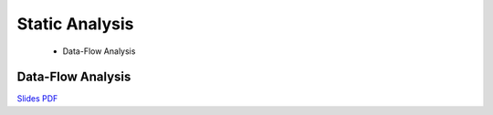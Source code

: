 ======================
Static Analysis
======================

  - Data-Flow Analysis

Data-Flow Analysis
-------------------------------------------------------------------------------

`Slides PDF <https://github.com/metaborg/declare-your-language/raw/master/source/analysis/dyl-10-data-flow-analysis.pdf>`_

